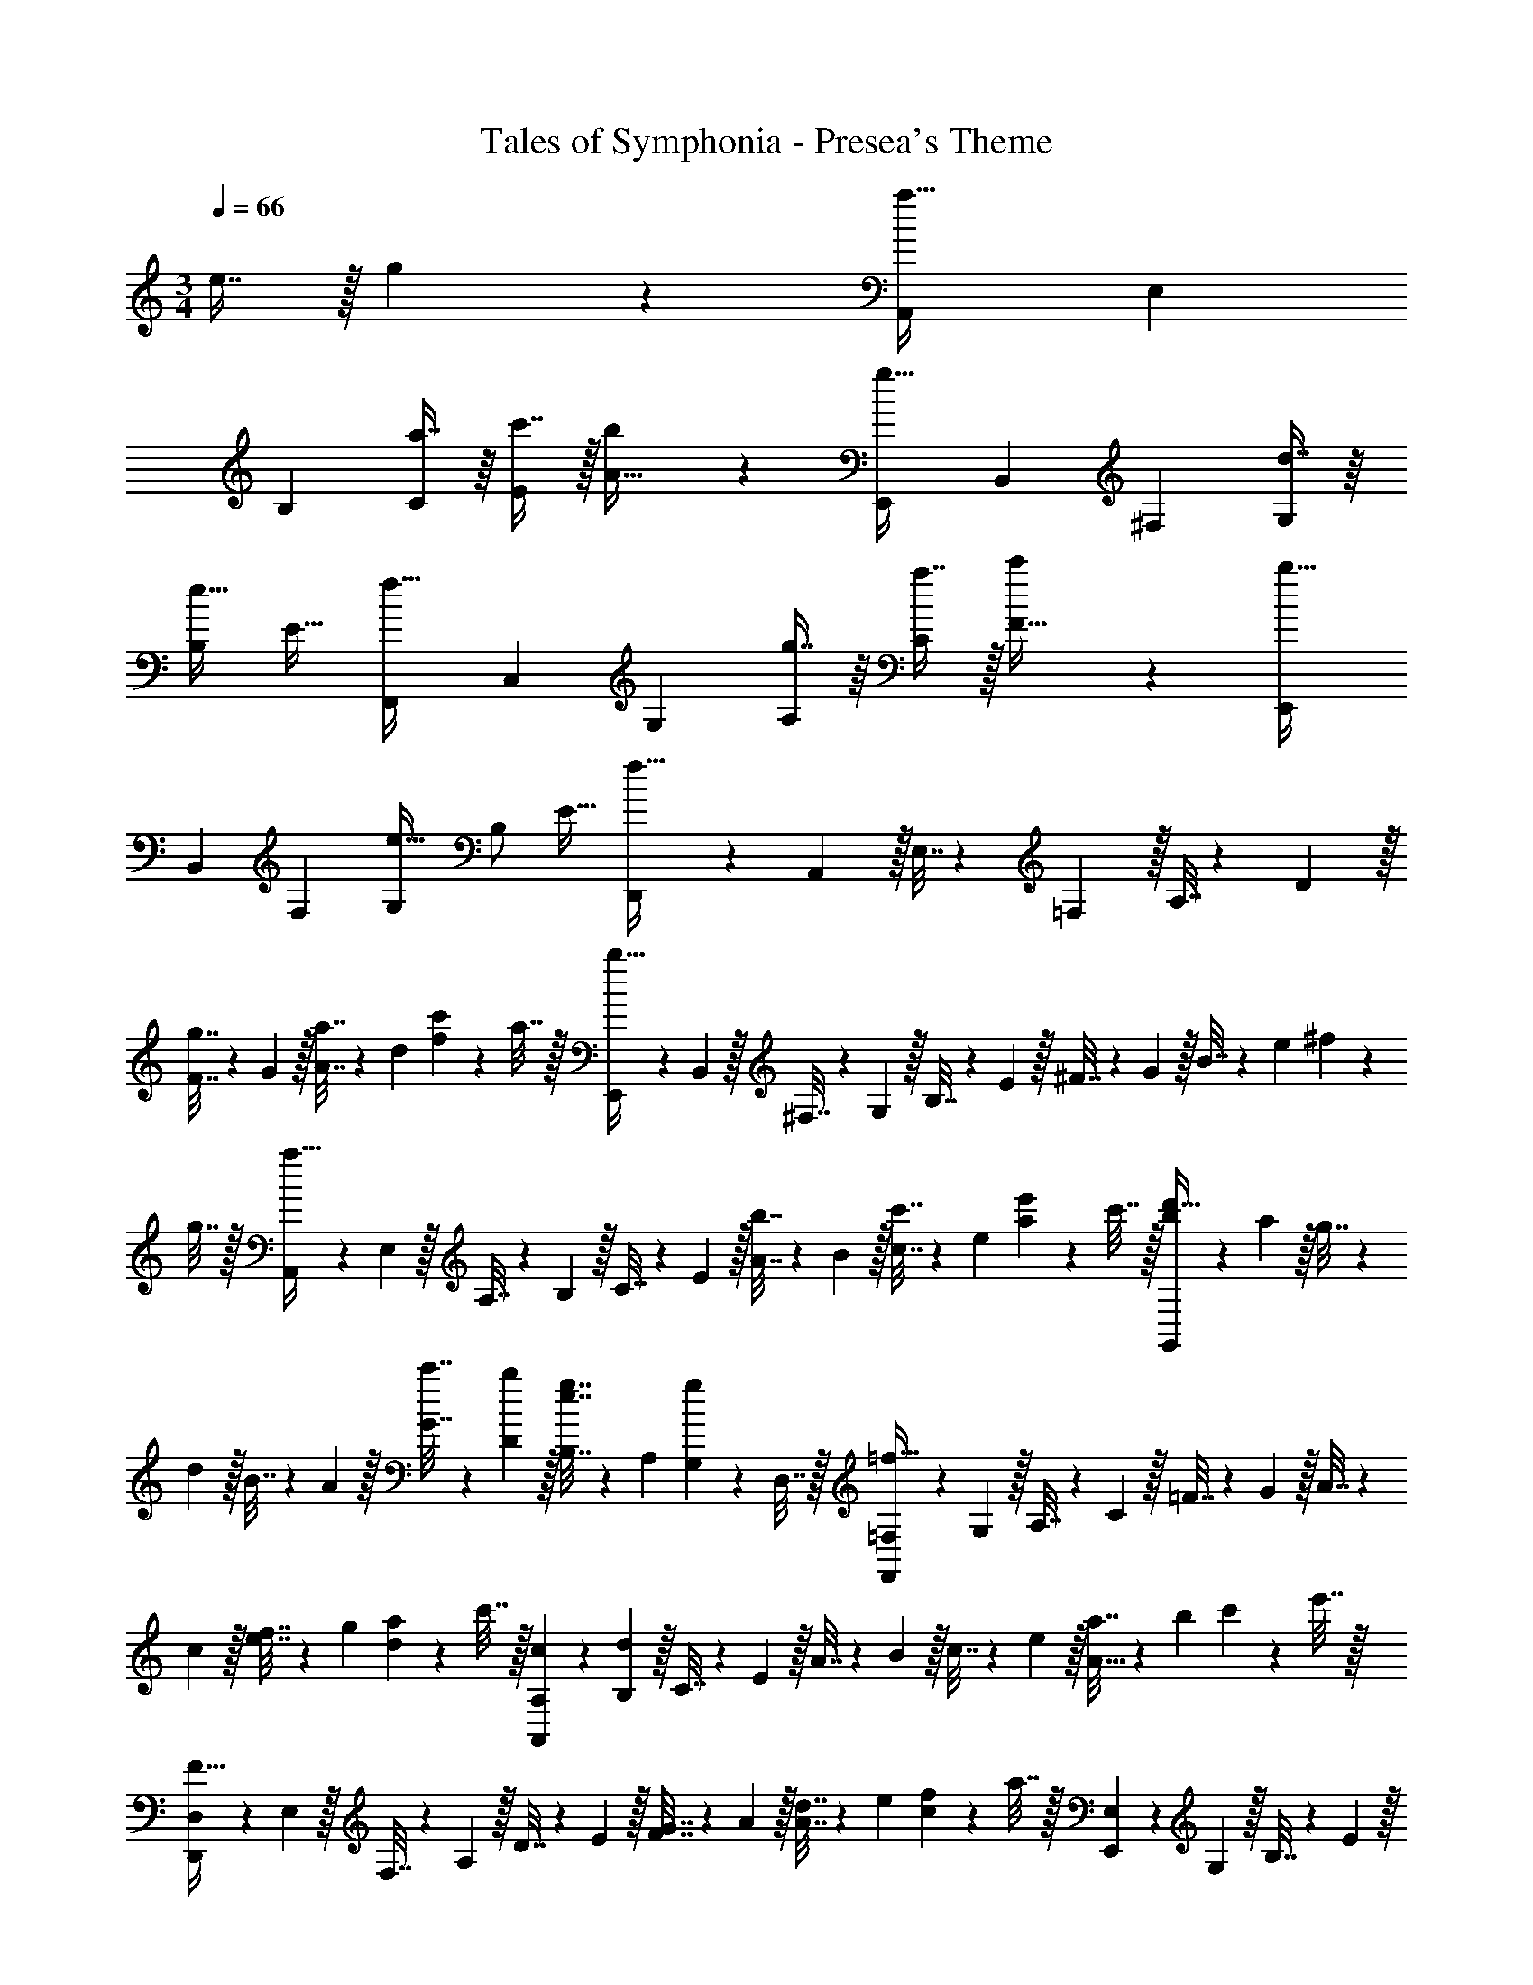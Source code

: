 X: 1
T: Tales of Symphonia - Presea's Theme
Z: ABC Generated by Starbound Composer
L: 1/4
M: 3/4
Q: 1/4=66
K: C
e7/16 z/32 g11/24 z/24 [z17/32A,,11/20a49/32] [z/E,49/96] 
[z/B,49/96] [a7/16C113/224] z/16 [c'7/16E/] z/32 [b11/24A17/32] z/24 [z17/32E,,11/20g49/32] [z/B,,49/96] [z/^F,49/96] [d7/16G,113/224] z/16 
[z15/32B,/e31/32] [z/E17/32] [z17/32F,,11/20f49/32] [z/C,49/96] [z/G,49/96] [g7/16A,113/224] z/16 [a7/16C/] z/32 [c'11/24F17/32] z/24 [z17/32E,,11/20b49/32] 
[z/B,,49/96] [z/F,49/96] [z/G,113/224e47/32] [z15/32B,/] [z/E17/32] [D,,5/18f49/32] z/72 A,,5/24 z/32 E,7/32 z/36 =F,2/9 z/32 A,7/32 z/36 D2/9 z/32 
[F7/32g7/16] z/36 G2/9 z/32 [A7/32a7/16] z/36 d2/9 [f2/9c'11/24] z/36 a7/32 z/32 [E,,5/18b65/32] z/72 B,,5/24 z/32 ^F,7/32 z/36 G,2/9 z/32 B,7/32 z/36 E2/9 z/32 ^F7/32 z/36 G2/9 z/32 B7/32 z/36 e2/9 ^f2/9 z/36 
g7/32 z/32 [A,,5/18a49/32] z/72 E,5/24 z/32 A,7/32 z/36 B,2/9 z/32 C7/32 z/36 E2/9 z/32 [A7/32b7/16] z/36 B2/9 z/32 [c7/32c'7/16] z/36 e2/9 [a2/9e'11/24] z/36 c'7/32 z/32 [G,,5/18b5/18d'49/32] z/72 a5/24 z/32 g7/32 z/36 
d2/9 z/32 B7/32 z/36 A2/9 z/32 [c'7/32G7/32] z/36 [b2/9D2/9] z/32 [B,7/32e7/16g7/16] z/36 A,2/9 [G,2/9g11/24] z/36 D,7/32 z/32 [F,,5/18=F,5/18=f65/32] z/72 G,5/24 z/32 A,7/32 z/36 C2/9 z/32 =F7/32 z/36 G2/9 z/32 A7/32 z/36 
c2/9 z/32 [f7/32e7/16] z/36 g2/9 [a2/9d11/24] z/36 c'7/32 z/32 [c5/18A,,5/18A,5/18] z/72 [d5/24B,5/24] z/32 C7/32 z/36 E2/9 z/32 A7/32 z/36 B2/9 z/32 c7/32 z/36 e2/9 z/32 [a7/32A31/32] z/36 b2/9 c'2/9 z/36 e'7/32 z/32 
[D,,5/18D,5/18F49/32] z/72 E,5/24 z/32 F,7/32 z/36 A,2/9 z/32 D7/32 z/36 E2/9 z/32 [F7/32G7/16] z/36 A2/9 z/32 [d7/32A7/16] z/36 e2/9 [f2/9c11/24] z/36 a7/32 z/32 [E,,5/18E,5/18] z/72 G,5/24 z/32 B,7/32 z/36 E2/9 z/32 
G7/32 z/36 B2/9 z/32 e7/32 z/36 g2/9 z/32 [b7/32c65/224] z/36 [z19/288g2/9] d67/224 z/42 e/18 z/36 B7/32 z/32 [F,,5/18F,5/18f65/32] z/72 G,5/24 z/32 A,7/32 z/36 C2/9 z/32 F7/32 z/36 G2/9 z/32 A7/32 z/36 c2/9 z/32 
[f7/32e7/16] z/36 g2/9 [a2/9d11/24] z/36 c'7/32 z/32 [c5/18A,,5/18A,5/18] z/72 [d5/24B,5/24] z/32 C7/32 z/36 E2/9 z/32 A7/32 z/36 B2/9 z/32 c7/32 z/36 e2/9 z/32 [a7/32A31/32] z/36 b2/9 c'2/9 z/36 e'7/32 z/32 [D,,5/18D,5/18F49/32] z/72 
E,5/24 z/32 F,7/32 z/36 A,2/9 z/32 D7/32 z/36 E2/9 z/32 [F7/32G7/16] z/36 A2/9 z/32 [d7/32A7/16] z/36 e2/9 [f2/9c11/24] z/36 a7/32 z/32 [z7/24B,,3/10B,3/10] [z23/96E/4] [z71/288^F/4] B73/288 [z71/288e57/224] ^f73/288 
a71/288 f73/288 [e71/288b/] B2/9 [A/4e'17/32] E/4 [z7/24B,,3/10B,3/10^d'49/32] [z23/96^D/4] [z71/288F/4] B73/288 [z71/288^d57/224] f73/288 b71/288 f73/288 d71/288 B2/9 F/4 
D/4 E,/ z/32 B,15/32 z/32 F7/16 z/16 [z5/96G47/32] [z5/84B17/12] e19/14 D,/ z/32 A,15/32 z/32 
E7/16 z/16 [z5/96F25/224] [z5/84A17/12] [F19/14=d19/14] E,/ z/32 B,15/32 z/32 F7/16 z/16 [z5/96G47/32] [z5/84B17/12] e19/14 
B,,/ z/32 ^F,15/32 z/32 B,7/16 z/16 [z5/96D47/32] [z5/84F17/12] [z3/28B19/14] 
Q: 1/4=65
z/ 
Q: 1/4=64
z/ 
Q: 1/4=63
z/4 [z/4E,/e49/32] 
Q: 1/4=66
z9/32 B,15/32 z/32 
F7/16 z/16 [z5/96f7/32G47/32] [z5/84B17/12] [z17/126e19/14] g2/9 z/32 a7/16 z/32 =d'11/24 z/24 [D,/b49/32] z/32 A,15/32 z/32 E7/16 z/16 [z5/96F25/224a7/32] [z5/84A17/12] [z17/126F19/14d19/14] g2/9 z/32 
f31/32 [E,/e49/32] z/32 B,15/32 z/32 F7/16 z/16 [z5/96f7/32G47/32] [z5/84B17/12] [z17/126e19/14] g2/9 z/32 a7/32 z/36 b2/9 e'11/24 z/24 [B,,/^d'3] z/32 
F,15/32 z/32 B,7/16 z/16 [z5/96D47/32] [z5/84F17/12] B19/14 
